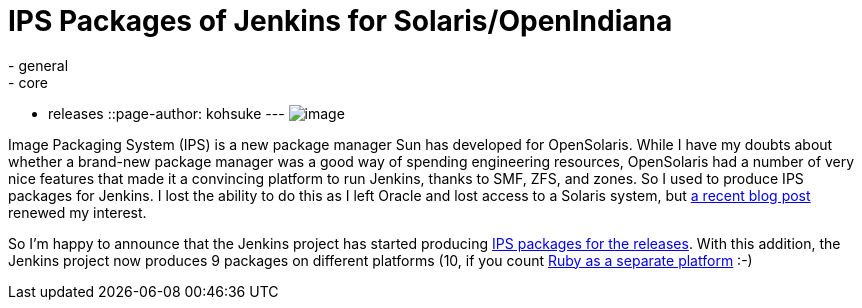 = IPS Packages of Jenkins for Solaris/OpenIndiana
:nodeid: 339
:created: 1316527200
:tags:
  - general
  - core
  - releases
::page-author: kohsuke
---
image:https://upload.wikimedia.org/wikipedia/en/thumb/3/3b/Solaris_OS_logo.svg/220px-Solaris_OS_logo.svg.png[image] +


Image Packaging System (IPS) is a new package manager Sun has developed for OpenSolaris. While I have my doubts about whether a brand-new package manager was a good way of spending engineering resources, OpenSolaris had a number of very nice features that made it a convincing platform to run Jenkins, thanks to SMF, ZFS, and zones. So I used to produce IPS packages for Jenkins. I lost the ability to do this as I left Oracle and lost access to a Solaris system, but https://www.dev-eth0.de/jenkins-continuous-integration-on-opensolaris/[a recent blog post] renewed my interest. +

So I'm happy to announce that the Jenkins project has started producing https://ips.jenkins-ci.org/[IPS packages for the releases]. With this addition, the Jenkins project now produces 9 packages on different platforms (10, if you count https://rubygems.org/gems/jenkins-war[Ruby as a separate platform] :-) +
